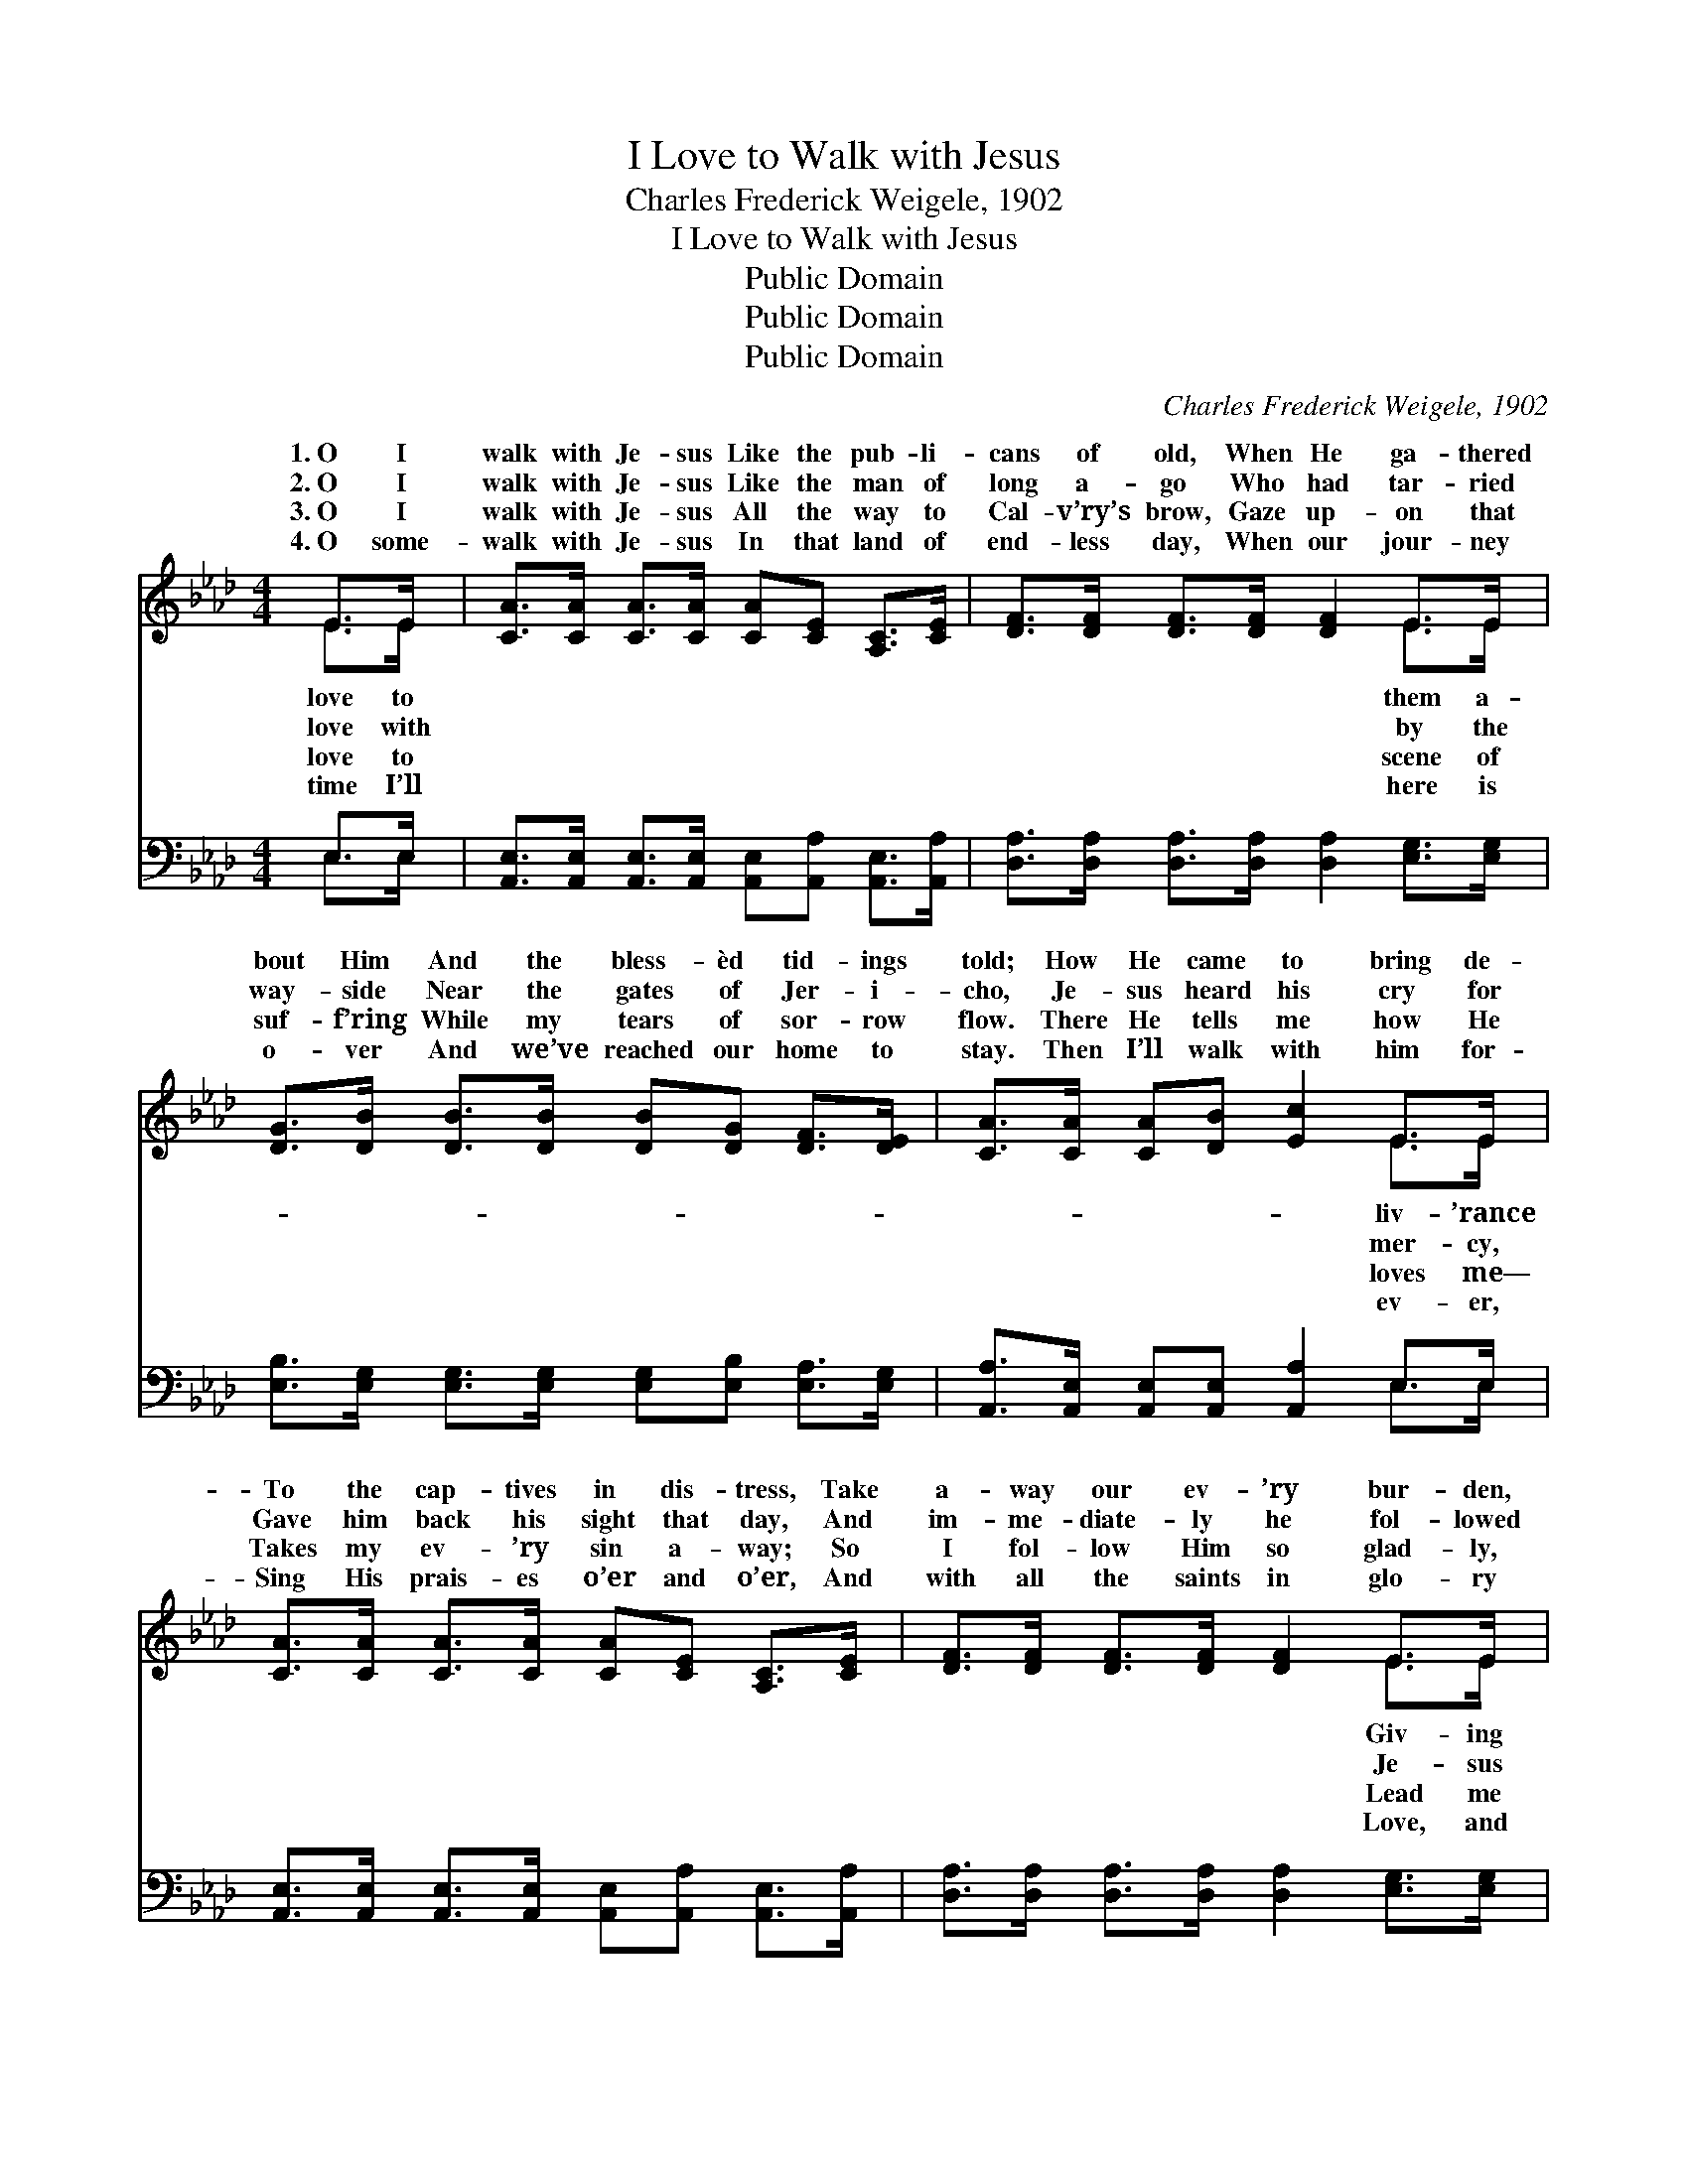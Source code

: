 X:1
T:I Love to Walk with Jesus
T:Charles Frederick Weigele, 1902
T:I Love to Walk with Jesus
T:Public Domain
T:Public Domain
T:Public Domain
C:Charles Frederick Weigele, 1902
Z:Public Domain
%%score ( 1 2 ) ( 3 4 )
L:1/8
M:4/4
K:Ab
V:1 treble 
V:2 treble 
V:3 bass 
V:4 bass 
V:1
 E>E | [CA]>[CA] [CA]>[CA] [CA][CE] [A,C]>[CE] | [DF]>[DF] [DF]>[DF] [DF]2 E>E | %3
w: 1.~O I|walk with Je- sus Like the pub- li-|cans of old, When He ga- thered|
w: 2.~O I|walk with Je- sus Like the man of|long a- go Who had tar- ried|
w: 3.~O I|walk with Je- sus All the way to|Cal- v’ry’s brow, Gaze up- on that|
w: 4.~O some-|walk with Je- sus In that land of|end- less day, When our jour- ney|
 [DG]>[DB] [DB]>[DB] [DB][DG] [DF]>[DE] | [CA]>[CA] [CA][DB] [Ec]2 E>E | %5
w: bout Him And the bless- èd tid- ings|told; How He came to bring de-|
w: way- side Near the gates of Jer- i-|cho, Je- sus heard his cry for|
w: suf- f’ring While my tears of sor- row|flow. There He tells me how He|
w: o- ver And we’ve reached our home to|stay. Then I’ll walk with him for-|
 [CA]>[CA] [CA]>[CA] [CA][CE] [A,C]>[CE] | [DF]>[DF] [DF]>[DF] [DF]2 E>E | %7
w: To the cap- tives in dis- tress, Take|a- way our ev- ’ry bur- den,|
w: Gave him back his sight that day, And|im- me- diate- ly he fol- lowed|
w: Takes my ev- ’ry sin a- way; So|I fol- low Him so glad- ly,|
w: Sing His prais- es o’er and o’er, And|with all the saints in glo- ry|
 [DG]>[DB] [DB]>[DB] [DB][DG] [DF]>[DE] | [CA]>[CA] [DA][DA] [CA]2 ||"^Refrain" [CE]>[CE] | %10
w: per- fect peace and rest. * * *|||
w: all a- long the way. I will fol-|low where He lead- eth;|I will|
w: an- y- where He may. * * *|||
w: wor- ship, and a- dore. * * *|||
 [CA]2 [Ec]4 [EB]>[Ec] | [DB]2 [DF]4 [DE]>[DE] | [DG]2 [DB]4 [DF]>[DG] | [DF]2 [CE]4 [CE]>[CE] | %14
w: ||||
w: pas- ture where He|feed- eth. I will|fol- low all the|way, Lord. I will|
w: ||||
w: ||||
 [CA]2 [Ec]4 [_GB]>[Gc] | [Fd]2 [DF]4 [DB]>[Ec] | [Fd]2 [DB]2 [DG][DG][DF][DG] | [CA]6 |] %18
w: ||||
w: fol- low Je- sus|ev- ’ry day. *|||
w: ||||
w: ||||
V:2
 E>E | x8 | x6 E>E | x8 | x6 E>E | x8 | x6 E>E | x8 | x6 || x2 | x8 | x8 | x8 | x8 | x8 | x8 | x8 | %17
w: love to||them a-||liv- ’rance||Giv- ing|||||||||||
w: love with||by the||mer- cy,||Je- sus|||||||||||
w: love to||scene of||loves me—||Lead me|||||||||||
w: time I’ll||here is||ev- er,||Love, and|||||||||||
 x6 |] %18
w: |
w: |
w: |
w: |
V:3
 E,>E, | [A,,E,]>[A,,E,] [A,,E,]>[A,,E,] [A,,E,][A,,A,] [A,,E,]>[A,,A,] | %2
 [D,A,]>[D,A,] [D,A,]>[D,A,] [D,A,]2 [E,G,]>[E,G,] | %3
 [E,B,]>[E,G,] [E,G,]>[E,G,] [E,G,][E,B,] [E,A,]>[E,G,] | %4
 [A,,A,]>[A,,E,] [A,,E,][A,,E,] [A,,A,]2 E,>E, | %5
 [A,,E,]>[A,,E,] [A,,E,]>[A,,E,] [A,,E,][A,,A,] [A,,E,]>[A,,A,] | %6
 [D,A,]>[D,A,] [D,A,]>[D,A,] [D,A,]2 [E,G,]>[E,G,] | %7
 [E,B,]>[E,G,] [E,G,]>[E,G,] [E,G,][E,B,] [E,A,]>[E,G,] | %8
 [A,,A,]>[A,,E,] [A,,F,][A,,_F,] [A,,E,]2 || [A,,A,]>[A,,A,] | [A,,E,]2 [A,,A,]4 [C,_G,]>[C,G,] | %11
 [D,F,]2 [D,A,]4 [E,G,]>[E,G,] | [E,B,]2 [E,G,]4 [E,A,]>[E,B,] | %13
 [A,,A,]2 [A,,A,]4 [A,,A,]>[A,,A,] | [A,,E,]2 [A,,A,]4 [A,,A,]>[A,,A,] | %15
 [D,A,]2 [D,A,]4 [E,G,]>[E,G,] | [E,G,]2 [E,G,]2 [E,B,][E,B,]E,E, | [A,,E,]6 |] %18
V:4
 E,>E, | x8 | x8 | x8 | x6 E,>E, | x8 | x8 | x8 | x6 || x2 | x8 | x8 | x8 | x8 | x8 | x8 | %16
 x6 E,E, | x6 |] %18

